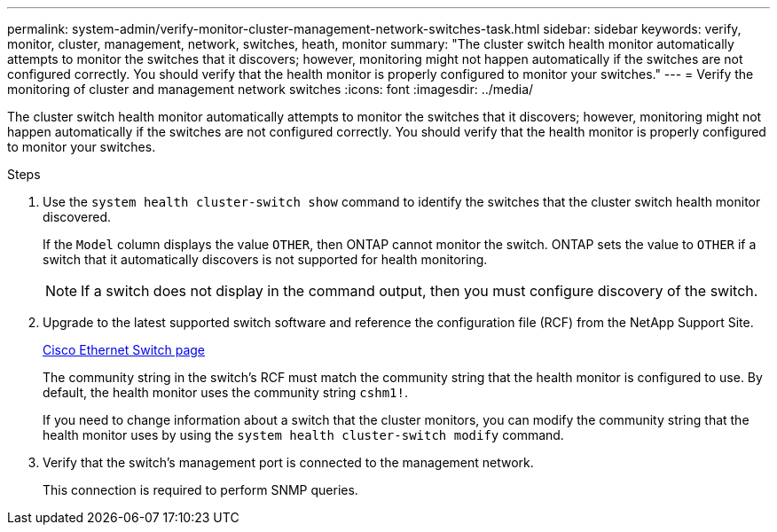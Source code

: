 ---
permalink: system-admin/verify-monitor-cluster-management-network-switches-task.html
sidebar: sidebar
keywords: verify, monitor, cluster, management, network, switches, heath, monitor
summary: "The cluster switch health monitor automatically attempts to monitor the switches that it discovers; however, monitoring might not happen automatically if the switches are not configured correctly. You should verify that the health monitor is properly configured to monitor your switches."
---
= Verify the monitoring of cluster and management network switches
:icons: font
:imagesdir: ../media/

[.lead]
The cluster switch health monitor automatically attempts to monitor the switches that it discovers; however, monitoring might not happen automatically if the switches are not configured correctly. You should verify that the health monitor is properly configured to monitor your switches.

.Steps

. Use the `system health cluster-switch show` command to identify the switches that the cluster switch health monitor discovered.
+
If the `Model` column displays the value `OTHER`, then ONTAP cannot monitor the switch. ONTAP sets the value to `OTHER` if a switch that it automatically discovers is not supported for health monitoring.
+
[NOTE]
====
If a switch does not display in the command output, then you must configure discovery of the switch.
====

. Upgrade to the latest supported switch software and reference the configuration file (RCF) from the NetApp Support Site.
+
http://support.netapp.com/NOW/download/software/cm_switches/[Cisco Ethernet Switch page]
+
The community string in the switch's RCF must match the community string that the health monitor is configured to use. By default, the health monitor uses the community string `cshm1!`.
+
If you need to change information about a switch that the cluster monitors, you can modify the community string that the health monitor uses by using the `system health cluster-switch modify` command.

. Verify that the switch's management port is connected to the management network.
+
This connection is required to perform SNMP queries.
